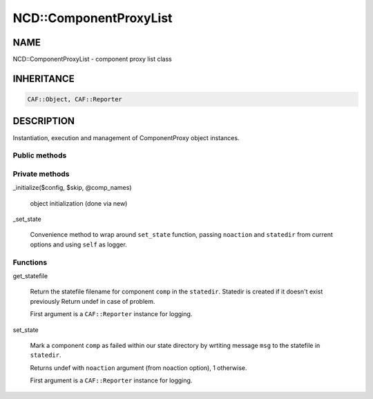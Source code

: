 
########################
NCD\::ComponentProxyList
########################


****
NAME
****


NCD::ComponentProxyList - component proxy list class


***********
INHERITANCE
***********



.. code-block:: perl

   CAF::Object, CAF::Reporter



***********
DESCRIPTION
***********


Instantiation, execution and management of ComponentProxy object instances.

Public methods
==============




Private methods
===============



_initialize($config, $skip, \@comp_names)
 
 object initialization (done via new)
 


_set_state
 
 Convenience method to wrap around \ ``set_state``\  function,
 passing \ ``noaction``\  and \ ``statedir``\  from current options
 and using \ ``self``\  as logger.
 



Functions
=========



get_statefile
 
 Return the statefile filename for component \ ``comp``\  in the
 \ ``statedir``\ . Statedir is created if it doesn't exist previously
 Return undef in case of problem.
 
 First argument is a \ ``CAF::Reporter``\  instance for logging.
 


set_state
 
 Mark a component \ ``comp``\  as failed within our state directory
 by wrtiting message \ ``msg``\  to the statefile in \ ``statedir``\ .
 
 Returns undef with \ ``noaction``\  argument (from noaction option),
 1 otherwise.
 
 First argument is a \ ``CAF::Reporter``\  instance for logging.
 




